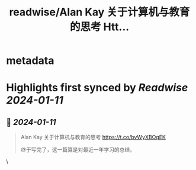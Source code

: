 :PROPERTIES:
:title: readwise/Alan Kay 关于计算机与教育的思考 Htt...
:END:


* metadata
:PROPERTIES:
:author: [[arui_kisi on Twitter]]
:full-title: "Alan Kay 关于计算机与教育的思考 Htt..."
:category: [[tweets]]
:url: https://twitter.com/arui_kisi/status/1743852364724072890
:image-url: https://pbs.twimg.com/profile_images/1614818155637145600/vwvpSnEU.jpg
:END:

* Highlights first synced by [[Readwise]] [[2024-01-11]]
** 📌 [[2024-01-11]]
#+BEGIN_QUOTE
Alan Kay 关于计算机与教育的思考
https://t.co/bvWyXBOqEK

终于写完了，这一篇算是对最近一年学习的总结。 
#+END_QUOTE\